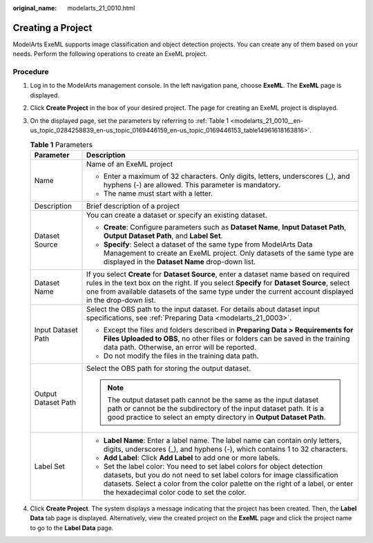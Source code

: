 :original_name: modelarts_21_0010.html

.. _modelarts_21_0010:

Creating a Project
==================

ModelArts ExeML supports image classification and object detection projects. You can create any of them based on your needs. Perform the following operations to create an ExeML project.

Procedure
---------

#. Log in to the ModelArts management console. In the left navigation pane, choose **ExeML**. The **ExeML** page is displayed.

#. Click **Create Project** in the box of your desired project. The page for creating an ExeML project is displayed.

#. On the displayed page, set the parameters by referring to :ref:`Table 1 <modelarts_21_0010__en-us_topic_0284258839_en-us_topic_0169446159_en-us_topic_0169446153_table14961618163816>`.

   .. _modelarts_21_0010__en-us_topic_0284258839_en-us_topic_0169446159_en-us_topic_0169446153_table14961618163816:

   .. table:: **Table 1** Parameters

      +-----------------------------------+----------------------------------------------------------------------------------------------------------------------------------------------------------------------------------------------------------------------------------------------------------------------------------------------+
      | Parameter                         | Description                                                                                                                                                                                                                                                                                  |
      +===================================+==============================================================================================================================================================================================================================================================================================+
      | Name                              | Name of an ExeML project                                                                                                                                                                                                                                                                     |
      |                                   |                                                                                                                                                                                                                                                                                              |
      |                                   | -  Enter a maximum of 32 characters. Only digits, letters, underscores (_), and hyphens (-) are allowed. This parameter is mandatory.                                                                                                                                                        |
      |                                   | -  The name must start with a letter.                                                                                                                                                                                                                                                        |
      +-----------------------------------+----------------------------------------------------------------------------------------------------------------------------------------------------------------------------------------------------------------------------------------------------------------------------------------------+
      | Description                       | Brief description of a project                                                                                                                                                                                                                                                               |
      +-----------------------------------+----------------------------------------------------------------------------------------------------------------------------------------------------------------------------------------------------------------------------------------------------------------------------------------------+
      | Dataset Source                    | You can create a dataset or specify an existing dataset.                                                                                                                                                                                                                                     |
      |                                   |                                                                                                                                                                                                                                                                                              |
      |                                   | -  **Create**: Configure parameters such as **Dataset Name**, **Input Dataset Path**, **Output Dataset Path**, and **Label Set**.                                                                                                                                                            |
      |                                   | -  **Specify**: Select a dataset of the same type from ModelArts Data Management to create an ExeML project. Only datasets of the same type are displayed in the **Dataset Name** drop-down list.                                                                                            |
      +-----------------------------------+----------------------------------------------------------------------------------------------------------------------------------------------------------------------------------------------------------------------------------------------------------------------------------------------+
      | Dataset Name                      | If you select **Create** for **Dataset Source**, enter a dataset name based on required rules in the text box on the right. If you select **Specify** for **Dataset Source**, select one from available datasets of the same type under the current account displayed in the drop-down list. |
      +-----------------------------------+----------------------------------------------------------------------------------------------------------------------------------------------------------------------------------------------------------------------------------------------------------------------------------------------+
      | Input Dataset Path                | Select the OBS path to the input dataset. For details about dataset input specifications, see :ref:`Preparing Data <modelarts_21_0003>`.                                                                                                                                                     |
      |                                   |                                                                                                                                                                                                                                                                                              |
      |                                   | -  Except the files and folders described in **Preparing Data > Requirements for Files Uploaded to OBS**, no other files or folders can be saved in the training data path. Otherwise, an error will be reported.                                                                            |
      |                                   | -  Do not modify the files in the training data path.                                                                                                                                                                                                                                        |
      +-----------------------------------+----------------------------------------------------------------------------------------------------------------------------------------------------------------------------------------------------------------------------------------------------------------------------------------------+
      | Output Dataset Path               | Select the OBS path for storing the output dataset.                                                                                                                                                                                                                                          |
      |                                   |                                                                                                                                                                                                                                                                                              |
      |                                   | .. note::                                                                                                                                                                                                                                                                                    |
      |                                   |                                                                                                                                                                                                                                                                                              |
      |                                   |    The output dataset path cannot be the same as the input dataset path or cannot be the subdirectory of the input dataset path. It is a good practice to select an empty directory in **Output Dataset Path**.                                                                              |
      +-----------------------------------+----------------------------------------------------------------------------------------------------------------------------------------------------------------------------------------------------------------------------------------------------------------------------------------------+
      | Label Set                         | -  **Label Name**: Enter a label name. The label name can contain only letters, digits, underscores (_), and hyphens (-), which contains 1 to 32 characters.                                                                                                                                 |
      |                                   |                                                                                                                                                                                                                                                                                              |
      |                                   | -  **Add Label**: Click **Add Label** to add one or more labels.                                                                                                                                                                                                                             |
      |                                   |                                                                                                                                                                                                                                                                                              |
      |                                   | -  Set the label color: You need to set label colors for object detection datasets, but you do not need to set label colors for image classification datasets. Select a color from the color palette on the right of a label, or enter the hexadecimal color code to set the color.          |
      +-----------------------------------+----------------------------------------------------------------------------------------------------------------------------------------------------------------------------------------------------------------------------------------------------------------------------------------------+

#. Click **Create Project**. The system displays a message indicating that the project has been created. Then, the **Label Data** tab page is displayed. Alternatively, view the created project on the **ExeML** page and click the project name to go to the **Label Data** page.
